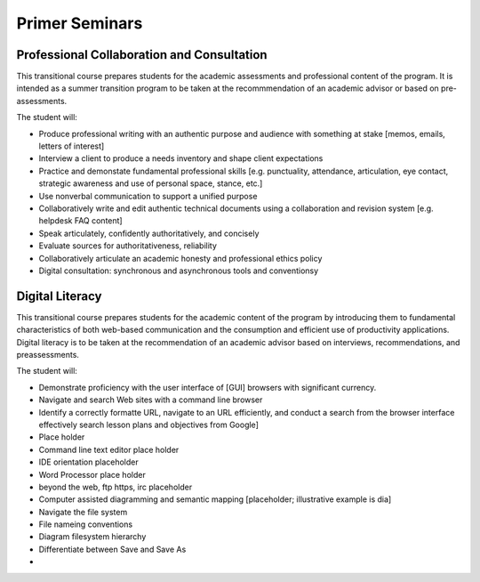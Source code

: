 Primer Seminars
===============

Professional Collaboration and Consultation
-------------------------------------------

This transitional course prepares students for the academic assessments and professional content of the program. It is intended as a summer transition program to be taken at the recommmendation of an academic advisor or based on pre-assessments.

The student will:

* Produce professional writing with an authentic purpose and audience with something at stake [memos, emails, letters of interest]
* Interview a client to produce a needs inventory and shape client expectations
* Practice and demonstate fundamental professional skills [e.g. punctuality, attendance, articulation, eye contact, strategic awareness and use of personal space, stance, etc.]
* Use nonverbal communication to support a unified purpose
* Collaboratively write and edit authentic technical documents using a collaboration and revision system [e.g. helpdesk FAQ content]
* Speak articulately, confidently authoritatively, and concisely
* Evaluate sources for authoritativeness, reliability
* Collaboratively articulate an academic honesty and professional ethics policy
* Digital consultation: synchronous and asynchronous tools and conventionsy

Digital Literacy
----------------

This transitional course prepares students for the academic content of the program by introducing them to fundamental characteristics of both web-based communication and the consumption and efficient use of productivity applications. Digital literacy is to be taken at the recommendation of an academic advisor based on interviews, recommendations, and preassessments.

The student will:

* Demonstrate proficiency with the user interface of [GUI] browsers with significant currency.
* Navigate and search Web sites with a command line browser
* Identify a correctly formatte URL, navigate to an URL efficiently, and conduct a search from the browser interface effectively search lesson plans and objectives from Google]
* Place holder
* Command line text editor place holder
* IDE orientation placeholder
* Word Processor place holder
* beyond the web, ftp https, irc placeholder
* Computer assisted diagramming and semantic mapping [placeholder; illustrative example is dia]
* Navigate the file system
* File nameing conventions
* Diagram filesystem hierarchy
* Differentiate between Save and Save As
* 
